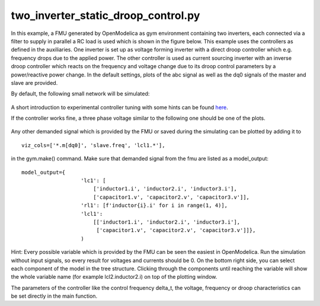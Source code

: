 two_inverter_static_droop_control.py
^^^^^^^^^^^^^^^^^^^^^^^^^^^^^^^^^^^^

In this example, a FMU generated by OpenModelica as gym environment containing two inverters, each connected via a
filter to supply in parallel a RC load is used which is shown in the figure below.
This example uses the controllers as defined in the auxiliaries. One inverter is set up as voltage forming inverter with a
direct droop controller which e.g. frequency drops due to the applied power. The other controller is used as current
sourcing inverter with an inverse droop controller which reacts on the frequency and voltage change due to its droop
control parameters by a power/reactive power change.
In the default settings, plots of the abc signal as well as the dq0 signals of
the master and slave are provided.

By default, the following small network will be simulated:

.. figure:: ../../../pictures/network.png

A short introduction to experimental controller tuning with some hints
can be found `here <controller_tuning.html>`__.

If the controller works fine, a three phase voltage similar to the
following one should be one of the plots.

.. figure:: ../../../pictures/abc.png

Any other demanded signal which is provided by the FMU or saved during
the simulating can be plotted by adding it to

::

    viz_cols=['*.m[dq0]', 'slave.freq', 'lcl1.*'],

in the gym.make() command. Make sure that demanded signal from the fmu
are listed as a model\_output:

::

    model_output={
                       'lc1': [
                           ['inductor1.i', 'inductor2.i', 'inductor3.i'],
                           ['capacitor1.v', 'capacitor2.v', 'capacitor3.v']],
                       'rl1': [f'inductor{i}.i' for i in range(1, 4)],
                       'lcl1':
                           [['inductor1.i', 'inductor2.i', 'inductor3.i'],
                            ['capacitor1.v', 'capacitor2.v', 'capacitor3.v']]},
                       )

Hint: Every possible variable which is provided by the FMU can be seen
the easiest in OpenModelica. Run the simulation without input signals,
so every result for voltages and currents should be 0. On the bottom right side, you can select
each component of the model in the tree structure. Clicking through the
components until reaching the variable will show the whole variable name
(for example lcl2.inductor2.i) on top of the plotting window.

The parameters of the controller like the control frequency delta\_t,
the voltage, frequency or droop characteristics can be set directly in
the main function.